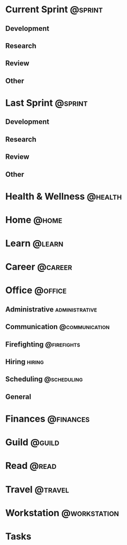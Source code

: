 * Current Sprint                                                    :@sprint:
** Development
** Research
** Review
** Other
* Last Sprint                                                       :@sprint:
** Development
** Research
** Review
** Other
* Health & Wellness                                                 :@health:
* Home                                                                :@home:
* Learn                                                              :@learn:
* Career                                                            :@career:
* Office                                                            :@office:
** Administrative                                            :administrative:
** Communication                                             :@communication:
** Firefighting                                                 :@firefights:
** Hiring                                                            :hiring:
** Scheduling                                                   :@scheduling:
** General
* Finances                                                        :@finances:
* Guild                                                              :@guild:
* Read                                                                :@read:
* Travel                                                            :@travel:
* Workstation                                                  :@workstation:
* Tasks
